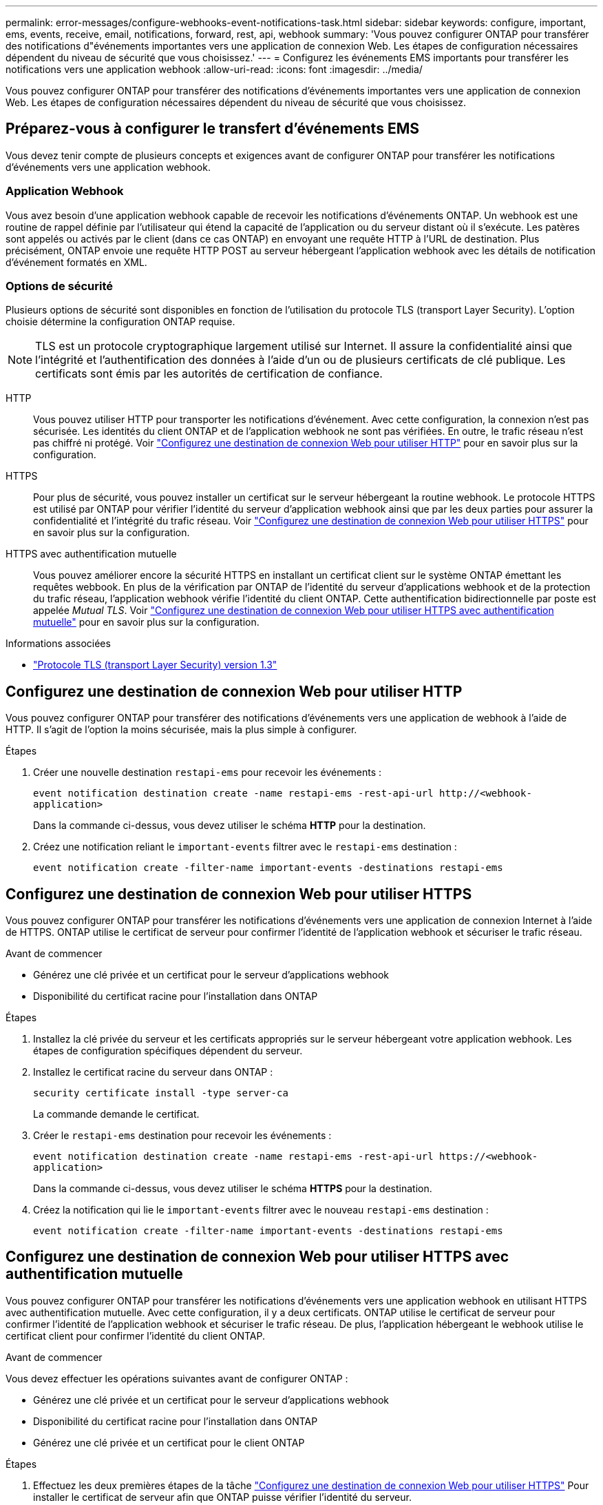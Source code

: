---
permalink: error-messages/configure-webhooks-event-notifications-task.html 
sidebar: sidebar 
keywords: configure, important, ems, events, receive, email, notifications, forward, rest, api, webhook 
summary: 'Vous pouvez configurer ONTAP pour transférer des notifications d"événements importantes vers une application de connexion Web. Les étapes de configuration nécessaires dépendent du niveau de sécurité que vous choisissez.' 
---
= Configurez les événements EMS importants pour transférer les notifications vers une application webhook
:allow-uri-read: 
:icons: font
:imagesdir: ../media/


[role="lead"]
Vous pouvez configurer ONTAP pour transférer des notifications d'événements importantes vers une application de connexion Web. Les étapes de configuration nécessaires dépendent du niveau de sécurité que vous choisissez.



== Préparez-vous à configurer le transfert d'événements EMS

Vous devez tenir compte de plusieurs concepts et exigences avant de configurer ONTAP pour transférer les notifications d'événements vers une application webhook.



=== Application Webhook

Vous avez besoin d'une application webhook capable de recevoir les notifications d'événements ONTAP. Un webhook est une routine de rappel définie par l'utilisateur qui étend la capacité de l'application ou du serveur distant où il s'exécute. Les patères sont appelés ou activés par le client (dans ce cas ONTAP) en envoyant une requête HTTP à l'URL de destination. Plus précisément, ONTAP envoie une requête HTTP POST au serveur hébergeant l'application webhook avec les détails de notification d'événement formatés en XML.



=== Options de sécurité

Plusieurs options de sécurité sont disponibles en fonction de l'utilisation du protocole TLS (transport Layer Security). L'option choisie détermine la configuration ONTAP requise.

[NOTE]
====
TLS est un protocole cryptographique largement utilisé sur Internet. Il assure la confidentialité ainsi que l'intégrité et l'authentification des données à l'aide d'un ou de plusieurs certificats de clé publique. Les certificats sont émis par les autorités de certification de confiance.

====
HTTP:: Vous pouvez utiliser HTTP pour transporter les notifications d'événement. Avec cette configuration, la connexion n'est pas sécurisée. Les identités du client ONTAP et de l'application webhook ne sont pas vérifiées. En outre, le trafic réseau n'est pas chiffré ni protégé. Voir link:configure-webhooks-event-notifications-task.html#configure-a-webhook-destination-to-use-http["Configurez une destination de connexion Web pour utiliser HTTP"] pour en savoir plus sur la configuration.
HTTPS:: Pour plus de sécurité, vous pouvez installer un certificat sur le serveur hébergeant la routine webhook. Le protocole HTTPS est utilisé par ONTAP pour vérifier l'identité du serveur d'application webhook ainsi que par les deux parties pour assurer la confidentialité et l'intégrité du trafic réseau. Voir link:configure-webhooks-event-notifications-task.html#configure-a-webhook-destination-to-use-https["Configurez une destination de connexion Web pour utiliser HTTPS"] pour en savoir plus sur la configuration.
HTTPS avec authentification mutuelle:: Vous pouvez améliorer encore la sécurité HTTPS en installant un certificat client sur le système ONTAP émettant les requêtes webbook. En plus de la vérification par ONTAP de l'identité du serveur d'applications webhook et de la protection du trafic réseau, l'application webhook vérifie l'identité du client ONTAP. Cette authentification bidirectionnelle par poste est appelée _Mutual TLS_. Voir link:configure-webhooks-event-notifications-task.html#configure-a-webhook-destination-to-use-https-with-mutual-authentication["Configurez une destination de connexion Web pour utiliser HTTPS avec authentification mutuelle"] pour en savoir plus sur la configuration.


.Informations associées
* https://www.rfc-editor.org/info/rfc8446["Protocole TLS (transport Layer Security) version 1.3"^]




== Configurez une destination de connexion Web pour utiliser HTTP

Vous pouvez configurer ONTAP pour transférer des notifications d'événements vers une application de webhook à l'aide de HTTP. Il s'agit de l'option la moins sécurisée, mais la plus simple à configurer.

.Étapes
. Créer une nouvelle destination `restapi-ems` pour recevoir les événements :
+
`event notification destination create -name restapi-ems -rest-api-url \http://<webhook-application>`

+
Dans la commande ci-dessus, vous devez utiliser le schéma *HTTP* pour la destination.

. Créez une notification reliant le `important-events` filtrer avec le `restapi-ems` destination :
+
`event notification create -filter-name important-events -destinations restapi-ems`





== Configurez une destination de connexion Web pour utiliser HTTPS

Vous pouvez configurer ONTAP pour transférer les notifications d'événements vers une application de connexion Internet à l'aide de HTTPS. ONTAP utilise le certificat de serveur pour confirmer l'identité de l'application webhook et sécuriser le trafic réseau.

.Avant de commencer
* Générez une clé privée et un certificat pour le serveur d'applications webhook
* Disponibilité du certificat racine pour l'installation dans ONTAP


.Étapes
. Installez la clé privée du serveur et les certificats appropriés sur le serveur hébergeant votre application webhook. Les étapes de configuration spécifiques dépendent du serveur.
. Installez le certificat racine du serveur dans ONTAP :
+
`security certificate install -type server-ca`

+
La commande demande le certificat.

. Créer le `restapi-ems` destination pour recevoir les événements :
+
`event notification destination create -name restapi-ems -rest-api-url \https://<webhook-application>`

+
Dans la commande ci-dessus, vous devez utiliser le schéma *HTTPS* pour la destination.

. Créez la notification qui lie le `important-events` filtrer avec le nouveau `restapi-ems` destination :
+
`event notification create -filter-name important-events -destinations restapi-ems`





== Configurez une destination de connexion Web pour utiliser HTTPS avec authentification mutuelle

Vous pouvez configurer ONTAP pour transférer les notifications d'événements vers une application webhook en utilisant HTTPS avec authentification mutuelle. Avec cette configuration, il y a deux certificats. ONTAP utilise le certificat de serveur pour confirmer l'identité de l'application webhook et sécuriser le trafic réseau. De plus, l'application hébergeant le webhook utilise le certificat client pour confirmer l'identité du client ONTAP.

.Avant de commencer
Vous devez effectuer les opérations suivantes avant de configurer ONTAP :

* Générez une clé privée et un certificat pour le serveur d'applications webhook
* Disponibilité du certificat racine pour l'installation dans ONTAP
* Générez une clé privée et un certificat pour le client ONTAP


.Étapes
. Effectuez les deux premières étapes de la tâche link:configure-webhooks-event-notifications-task.html#configure-a-webhook-destination-to-use-https["Configurez une destination de connexion Web pour utiliser HTTPS"] Pour installer le certificat de serveur afin que ONTAP puisse vérifier l'identité du serveur.
. Installez les certificats racine et intermédiaire appropriés sur l'application webhook pour valider le certificat client.
. Installez le certificat client dans ONTAP :
+
`security certificate install -type client`

+
La commande demande la clé privée et le certificat.

. Créer le `restapi-ems` destination pour recevoir les événements :
+
`event notification destination create -name restapi-ems -rest-api-url \https://<webhook-application> -certificate-authority <issuer of the client certificate> -certificate-serial <serial of the client certificate>`

+
Dans la commande ci-dessus, vous devez utiliser le schéma *HTTPS* pour la destination.

. Créez la notification qui lie le `important-events` filtrer avec le nouveau `restapi-ems` destination :
+
`event notification create -filter-name important-events -destinations restapi-ems`


